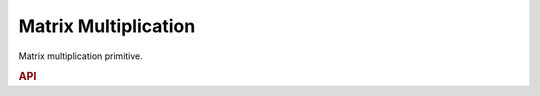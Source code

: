 ..
  Copyright 2019-2020 Intel Corporation

.. default-domain:: cpp

Matrix Multiplication
---------------------

Matrix multiplication primitive.

.. rubric:: API

.. doxygenstruct:: dnnl::matmul
   :project: oneDNN
   :members:


.. vim: ts=3 sw=3 et spell spelllang=en
